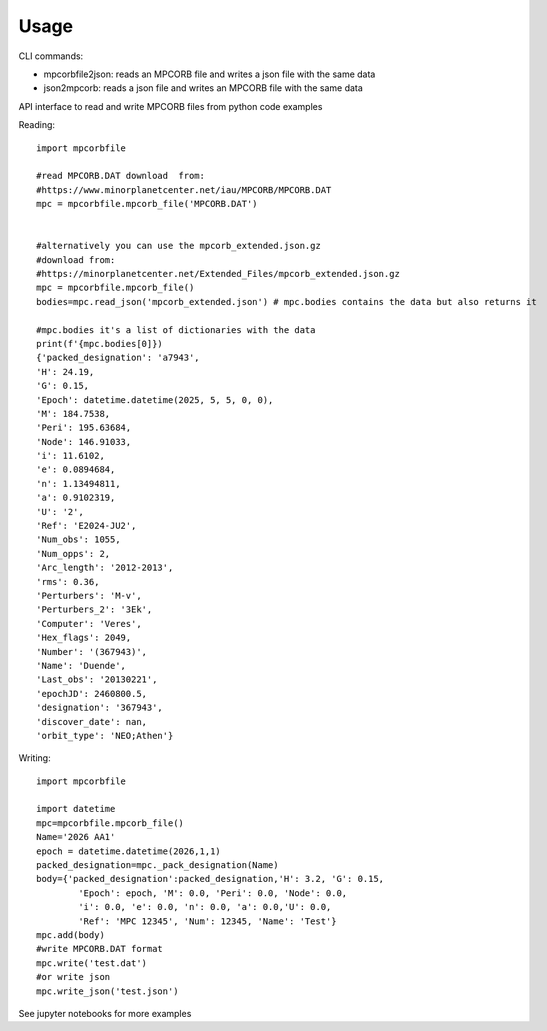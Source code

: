 =====
Usage
=====

CLI commands:

* mpcorbfile2json: reads an MPCORB file and writes a json file with the same data
* json2mpcorb: reads a json file and writes an MPCORB file with the same data


API interface to read and write MPCORB files from python code examples

Reading::

        import mpcorbfile
        
        #read MPCORB.DAT download  from:
        #https://www.minorplanetcenter.net/iau/MPCORB/MPCORB.DAT
        mpc = mpcorbfile.mpcorb_file('MPCORB.DAT')

        
        #alternatively you can use the mpcorb_extended.json.gz
        #download from: 
        #https://minorplanetcenter.net/Extended_Files/mpcorb_extended.json.gz
        mpc = mpcorbfile.mpcorb_file()
        bodies=mpc.read_json('mpcorb_extended.json') # mpc.bodies contains the data but also returns it

        #mpc.bodies it's a list of dictionaries with the data
        print(f'{mpc.bodies[0]})
        {'packed_designation': 'a7943',
        'H': 24.19,
        'G': 0.15,
        'Epoch': datetime.datetime(2025, 5, 5, 0, 0),
        'M': 184.7538,
        'Peri': 195.63684,
        'Node': 146.91033,
        'i': 11.6102,
        'e': 0.0894684,
        'n': 1.13494811,
        'a': 0.9102319,
        'U': '2',
        'Ref': 'E2024-JU2',
        'Num_obs': 1055,
        'Num_opps': 2,
        'Arc_length': '2012-2013',
        'rms': 0.36,
        'Perturbers': 'M-v',
        'Perturbers_2': '3Ek',
        'Computer': 'Veres',
        'Hex_flags': 2049,
        'Number': '(367943)',
        'Name': 'Duende',
        'Last_obs': '20130221',
        'epochJD': 2460800.5,
        'designation': '367943',
        'discover_date': nan,
        'orbit_type': 'NEO;Athen'}

Writing::

        import mpcorbfile

        import datetime
        mpc=mpcorbfile.mpcorb_file()
        Name='2026 AA1'
        epoch = datetime.datetime(2026,1,1)
        packed_designation=mpc._pack_designation(Name)
        body={'packed_designation':packed_designation,'H': 3.2, 'G': 0.15,
                'Epoch': epoch, 'M': 0.0, 'Peri': 0.0, 'Node': 0.0, 
                'i': 0.0, 'e': 0.0, 'n': 0.0, 'a': 0.0,'U': 0.0,
                'Ref': 'MPC 12345', 'Num': 12345, 'Name': 'Test'}
        mpc.add(body)
        #write MPCORB.DAT format
        mpc.write('test.dat')
        #or write json
        mpc.write_json('test.json')



See jupyter notebooks for more examples
